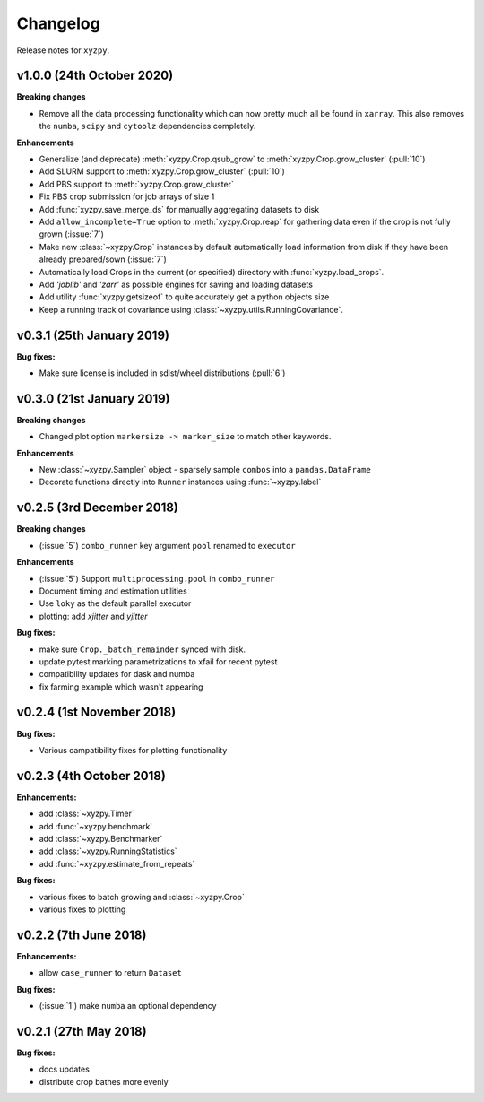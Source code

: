 Changelog
=========

Release notes for ``xyzpy``.


.. _whats-new.1.0.0:

v1.0.0 (24th October 2020)
--------------------------

**Breaking changes**

- Remove all the data processing functionality which can now pretty much all be found in ``xarray``. This also
  removes the ``numba``, ``scipy`` and ``cytoolz`` dependencies completely.


**Enhancements**

- Generalize (and deprecate) :meth:`xyzpy.Crop.qsub_grow` to :meth:`xyzpy.Crop.grow_cluster` (:pull:`10`)
- Add SLURM support to :meth:`xyzpy.Crop.grow_cluster` (:pull:`10`)
- Add PBS support to :meth:`xyzpy.Crop.grow_cluster`
- Fix PBS crop submission for job arrays of size 1
- Add :func:`xyzpy.save_merge_ds` for manually aggregating datasets to disk
- Add ``allow_incomplete=True`` option to :meth:`xyzpy.Crop.reap` for gathering data even if the crop is not fully grown (:issue:`7`)
- Make new :class:`~xyzpy.Crop` instances by default automatically load information from disk if they have been already prepared/sown (:issue:`7`)
- Automatically load Crops in the current (or specified) directory with :func:`xyzpy.load_crops`.
- Add `'joblib'` and `'zarr'` as possible engines for saving and loading datasets
- Add utility :func:`xyzpy.getsizeof` to quite accurately get a python objects size
- Keep a running track of covariance using :class:`~xyzpy.utils.RunningCovariance`.


.. _whats-new.0.3.1:

v0.3.1 (25th January 2019)
--------------------------

**Bug fixes:**

- Make sure license is included in sdist/wheel distributions (:pull:`6`)


.. _whats-new.0.3.0:

v0.3.0 (21st January 2019)
--------------------------

**Breaking changes**

- Changed plot option ``markersize -> marker_size`` to match other keywords.

**Enhancements**

- New :class:`~xyzpy.Sampler` object - sparsely sample ``combos`` into a ``pandas.DataFrame``
- Decorate functions directly into ``Runner`` instances using :func:`~xyzpy.label`


.. _whats-new.0.2.5:

v0.2.5 (3rd December 2018)
--------------------------

**Breaking changes**

- (:issue:`5`) ``combo_runner`` key argument ``pool`` renamed to ``executor``

**Enhancements**

- (:issue:`5`) Support ``multiprocessing.pool`` in ``combo_runner``
- Document timing and estimation utilities
- Use ``loky`` as the default parallel executor
- plotting: add `xjitter` and `yjitter`

**Bug fixes:**

- make sure ``Crop._batch_remainder`` synced with disk.
- update pytest marking parametrizations to xfail for recent pytest
- compatibility updates for dask and numba
- fix farming example which wasn't appearing



.. _whats-new.0.2.4:

v0.2.4 (1st November 2018)
--------------------------

**Bug fixes:**

- Various campatibility fixes for plotting functionality



.. _whats-new.0.2.3:

v0.2.3 (4th October 2018)
-------------------------

**Enhancements:**

- add :class:`~xyzpy.Timer`
- add :func:`~xyzpy.benchmark`
- add :class:`~xyzpy.Benchmarker`
- add :class:`~xyzpy.RunningStatistics`
- add :func:`~xyzpy.estimate_from_repeats`

**Bug fixes:**

- various fixes to batch growing and :class:`~xyzpy.Crop`
- various fixes to plotting



.. _whats-new.0.2.2:

v0.2.2 (7th June 2018)
----------------------

**Enhancements:**

- allow ``case_runner`` to return ``Dataset``

**Bug fixes:**

- (:issue:`1`) make ``numba`` an optional dependency




.. _whats-new.0.2.1:

v0.2.1 (27th May 2018)
----------------------

**Bug fixes:**

- docs updates
- distribute crop bathes more evenly
